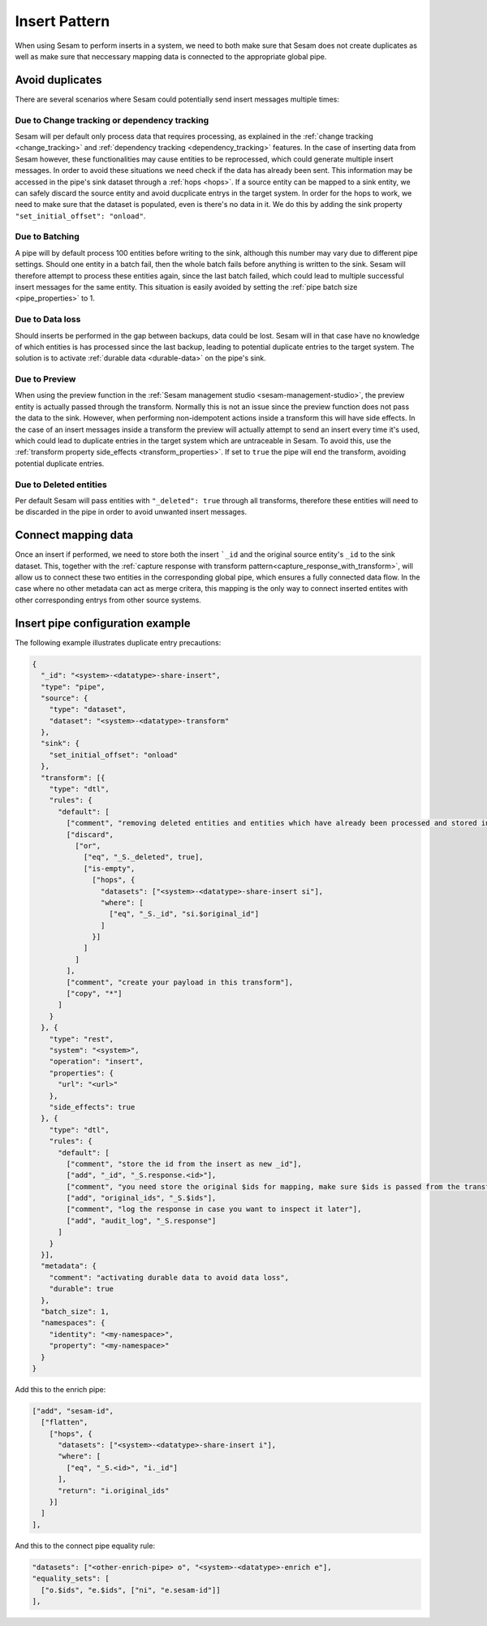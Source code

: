 .. _insert_pattern:

Insert Pattern
--------------

When using Sesam to perform inserts in a system, we need to both make sure that Sesam does not create duplicates as well as make sure that neccessary mapping data is connected to the appropriate global pipe.

Avoid duplicates
^^^^^^^^^^^^^^^^

There are several scenarios where Sesam could potentially send insert messages multiple times:

Due to Change tracking or dependency tracking
"""""""""""""""""""""""""""""""""""""""""""""

Sesam will per default only process data that requires processing, as explained in the :ref:`change tracking <change_tracking>` and :ref:`dependency tracking <dependency_tracking>` features. In the case of inserting data from Sesam however, these functionalities may cause entities to be reprocessed, which could generate multiple insert messages. 
In order to avoid these situations we need check if the data has already been sent. This information may be accessed in the pipe's sink dataset through a :ref:`hops <hops>`. If a source entity can be mapped to a sink entity, we can safely discard the source entity and avoid ducplicate entrys in the target system. In order for the hops to work, we need to make sure that the dataset is populated, even is there's no data in it. We do this by adding the sink property ``"set_initial_offset": "onload"``.

Due to Batching
"""""""""""""""

A pipe will by default process 100 entities before writing to the sink, although this number may vary due to different pipe settings. Should one entity in a batch fail, then the whole batch fails before anything is written to the sink. Sesam will therefore attempt to process these entities again, since the last batch failed, which could lead to multiple successful insert messages for the same entity. This situation is easily avoided by setting the :ref:`pipe batch size <pipe_properties>` to 1. 

Due to Data loss
""""""""""""""""

Should inserts be performed in the gap between backups, data could be lost. Sesam will in that case have no knowledge of which entities is has processed since the last backup, leading to potential duplicate entries to the target system. The solution is to activate :ref:`durable data <durable-data>` on the pipe's sink.

Due to Preview
""""""""""""""

When using the preview function in the :ref:`Sesam management studio <sesam-management-studio>`, the preview entity is actually passed through the transform. Normally this is not an issue since the preview function does not pass the data to the sink. However, when performing non-idempotent actions inside a transform this will have side effects. In the case of an insert messages inside a transform the preview will actually attempt to send an insert every time it's used, which could lead to duplicate entries in the target system which are untraceable in Sesam. To avoid this, use the :ref:`transform property side_effects <transform_properties>`. If set to ``true`` the pipe will end the transform, avoiding potential duplicate entries.  

Due to Deleted entities
"""""""""""""""""""""""

Per default Sesam will pass entities with ``"_deleted": true`` through all transforms, therefore these entities will need to be discarded in the pipe in order to avoid unwanted insert messages.

Connect mapping data
^^^^^^^^^^^^^^^^^^^^

Once an insert if performed, we need to store both the insert ```_id`` and the original source entity's ``_id`` to the sink dataset. This, together with the :ref:`capture response with transform pattern<capture_response_with_transform>`, will allow us to connect these two entities in the corresponding global pipe, which ensures a fully connected data flow. In the case where no other metadata can act as merge critera, this mapping is the only way to connect inserted entites with other corresponding entrys from other source systems.

Insert pipe configuration example 
^^^^^^^^^^^^^^^^^^^^^^^^^^^^^^^^^

The following example illustrates duplicate entry precautions:

.. code-block:: json

	{
	  "_id": "<system>-<datatype>-share-insert",
	  "type": "pipe",
	  "source": {
	    "type": "dataset",
	    "dataset": "<system>-<datatype>-transform"
	  },
	  "sink": {
	    "set_initial_offset": "onload"
	  },
	  "transform": [{
	    "type": "dtl",
	    "rules": {
	      "default": [
	        ["comment", "removing deleted entities and entities which have already been processed and stored in the sink dataset"],
	        ["discard",
	          ["or",
	            ["eq", "_S._deleted", true],
	            ["is-empty",
	              ["hops", {
	                "datasets": ["<system>-<datatype>-share-insert si"],
	                "where": [
	                  ["eq", "_S._id", "si.$original_id"]
	                ]
	              }]
	            ]
	          ]
	        ],
	        ["comment", "create your payload in this transform"],
	        ["copy", "*"]
	      ]
	    }
	  }, {
	    "type": "rest",
	    "system": "<system>",
	    "operation": "insert",
	    "properties": {
	      "url": "<url>"
	    },
	    "side_effects": true
	  }, {
	    "type": "dtl",
	    "rules": {
	      "default": [
	        ["comment", "store the id from the insert as new _id"],
	        ["add", "_id", "_S.response.<id>"],
	        ["comment", "you need store the original $ids for mapping, make sure $ids is passed from the transform pipe!"],
	        ["add", "original_ids", "_S.$ids"],
	        ["comment", "log the response in case you want to inspect it later"],
	        ["add", "audit_log", "_S.response"]
	      ]
	    }
	  }],
	  "metadata": {
	    "comment": "activating durable data to avoid data loss",
	    "durable": true
	  },
	  "batch_size": 1,
	  "namespaces": {
	    "identity": "<my-namespace>",
	    "property": "<my-namespace>"
	  }
	}

Add this to the enrich pipe:

.. code-block:: json

        ["add", "sesam-id",
          ["flatten",
            ["hops", {
              "datasets": ["<system>-<datatype>-share-insert i"],
              "where": [
                ["eq", "_S.<id>", "i._id"]
              ],
              "return": "i.original_ids"
            }]
          ]
        ],
	
And this to the connect pipe equality rule:

.. code-block:: json

    "datasets": ["<other-enrich-pipe> o", "<system>-<datatype>-enrich e"],
    "equality_sets": [
      ["o.$ids", "e.$ids", ["ni", "e.sesam-id"]]
    ],

